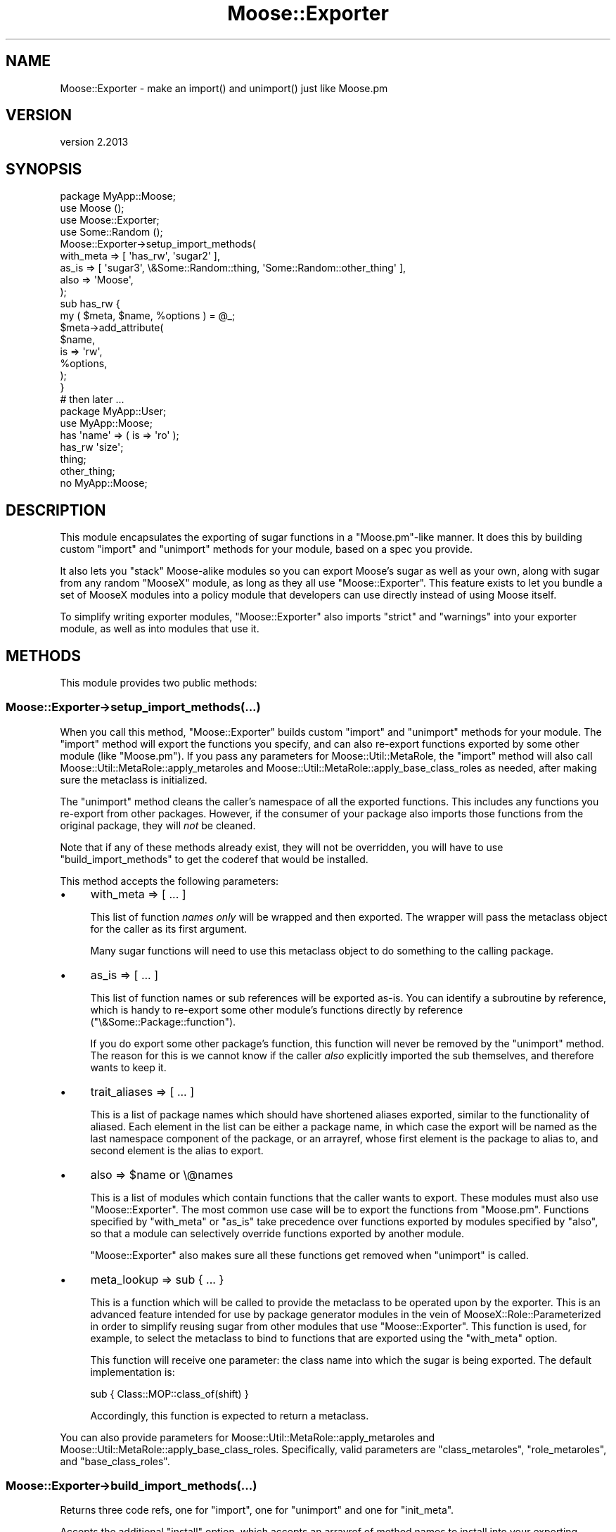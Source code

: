 .\" Automatically generated by Pod::Man 4.11 (Pod::Simple 3.35)
.\"
.\" Standard preamble:
.\" ========================================================================
.de Sp \" Vertical space (when we can't use .PP)
.if t .sp .5v
.if n .sp
..
.de Vb \" Begin verbatim text
.ft CW
.nf
.ne \\$1
..
.de Ve \" End verbatim text
.ft R
.fi
..
.\" Set up some character translations and predefined strings.  \*(-- will
.\" give an unbreakable dash, \*(PI will give pi, \*(L" will give a left
.\" double quote, and \*(R" will give a right double quote.  \*(C+ will
.\" give a nicer C++.  Capital omega is used to do unbreakable dashes and
.\" therefore won't be available.  \*(C` and \*(C' expand to `' in nroff,
.\" nothing in troff, for use with C<>.
.tr \(*W-
.ds C+ C\v'-.1v'\h'-1p'\s-2+\h'-1p'+\s0\v'.1v'\h'-1p'
.ie n \{\
.    ds -- \(*W-
.    ds PI pi
.    if (\n(.H=4u)&(1m=24u) .ds -- \(*W\h'-12u'\(*W\h'-12u'-\" diablo 10 pitch
.    if (\n(.H=4u)&(1m=20u) .ds -- \(*W\h'-12u'\(*W\h'-8u'-\"  diablo 12 pitch
.    ds L" ""
.    ds R" ""
.    ds C` ""
.    ds C' ""
'br\}
.el\{\
.    ds -- \|\(em\|
.    ds PI \(*p
.    ds L" ``
.    ds R" ''
.    ds C`
.    ds C'
'br\}
.\"
.\" Escape single quotes in literal strings from groff's Unicode transform.
.ie \n(.g .ds Aq \(aq
.el       .ds Aq '
.\"
.\" If the F register is >0, we'll generate index entries on stderr for
.\" titles (.TH), headers (.SH), subsections (.SS), items (.Ip), and index
.\" entries marked with X<> in POD.  Of course, you'll have to process the
.\" output yourself in some meaningful fashion.
.\"
.\" Avoid warning from groff about undefined register 'F'.
.de IX
..
.nr rF 0
.if \n(.g .if rF .nr rF 1
.if (\n(rF:(\n(.g==0)) \{\
.    if \nF \{\
.        de IX
.        tm Index:\\$1\t\\n%\t"\\$2"
..
.        if !\nF==2 \{\
.            nr % 0
.            nr F 2
.        \}
.    \}
.\}
.rr rF
.\" ========================================================================
.\"
.IX Title "Moose::Exporter 3pm"
.TH Moose::Exporter 3pm "2020-07-21" "perl v5.30.0" "User Contributed Perl Documentation"
.\" For nroff, turn off justification.  Always turn off hyphenation; it makes
.\" way too many mistakes in technical documents.
.if n .ad l
.nh
.SH "NAME"
Moose::Exporter \- make an import() and unimport() just like Moose.pm
.SH "VERSION"
.IX Header "VERSION"
version 2.2013
.SH "SYNOPSIS"
.IX Header "SYNOPSIS"
.Vb 1
\&  package MyApp::Moose;
\&
\&  use Moose ();
\&  use Moose::Exporter;
\&  use Some::Random ();
\&
\&  Moose::Exporter\->setup_import_methods(
\&      with_meta => [ \*(Aqhas_rw\*(Aq, \*(Aqsugar2\*(Aq ],
\&      as_is     => [ \*(Aqsugar3\*(Aq, \e&Some::Random::thing, \*(AqSome::Random::other_thing\*(Aq ],
\&      also      => \*(AqMoose\*(Aq,
\&  );
\&
\&  sub has_rw {
\&      my ( $meta, $name, %options ) = @_;
\&      $meta\->add_attribute(
\&          $name,
\&          is => \*(Aqrw\*(Aq,
\&          %options,
\&      );
\&  }
\&
\&  # then later ...
\&  package MyApp::User;
\&
\&  use MyApp::Moose;
\&
\&  has \*(Aqname\*(Aq => ( is => \*(Aqro\*(Aq );
\&  has_rw \*(Aqsize\*(Aq;
\&  thing;
\&  other_thing;
\&
\&  no MyApp::Moose;
.Ve
.SH "DESCRIPTION"
.IX Header "DESCRIPTION"
This module encapsulates the exporting of sugar functions in a
\&\f(CW\*(C`Moose.pm\*(C'\fR\-like manner. It does this by building custom \f(CW\*(C`import\*(C'\fR and
\&\f(CW\*(C`unimport\*(C'\fR methods for your module, based on a spec you provide.
.PP
It also lets you \*(L"stack\*(R" Moose-alike modules so you can export Moose's sugar
as well as your own, along with sugar from any random \f(CW\*(C`MooseX\*(C'\fR module, as
long as they all use \f(CW\*(C`Moose::Exporter\*(C'\fR. This feature exists to let you bundle
a set of MooseX modules into a policy module that developers can use directly
instead of using Moose itself.
.PP
To simplify writing exporter modules, \f(CW\*(C`Moose::Exporter\*(C'\fR also imports
\&\f(CW\*(C`strict\*(C'\fR and \f(CW\*(C`warnings\*(C'\fR into your exporter module, as well as into
modules that use it.
.SH "METHODS"
.IX Header "METHODS"
This module provides two public methods:
.SS "Moose::Exporter\->setup_import_methods(...)"
.IX Subsection "Moose::Exporter->setup_import_methods(...)"
When you call this method, \f(CW\*(C`Moose::Exporter\*(C'\fR builds custom \f(CW\*(C`import\*(C'\fR and
\&\f(CW\*(C`unimport\*(C'\fR methods for your module. The \f(CW\*(C`import\*(C'\fR method
will export the functions you specify, and can also re-export functions
exported by some other module (like \f(CW\*(C`Moose.pm\*(C'\fR). If you pass any parameters
for Moose::Util::MetaRole, the \f(CW\*(C`import\*(C'\fR method will also call
Moose::Util::MetaRole::apply_metaroles and
Moose::Util::MetaRole::apply_base_class_roles as needed, after making
sure the metaclass is initialized.
.PP
The \f(CW\*(C`unimport\*(C'\fR method cleans the caller's namespace of all the exported
functions. This includes any functions you re-export from other
packages. However, if the consumer of your package also imports those
functions from the original package, they will \fInot\fR be cleaned.
.PP
Note that if any of these methods already exist, they will not be
overridden, you will have to use \f(CW\*(C`build_import_methods\*(C'\fR to get the
coderef that would be installed.
.PP
This method accepts the following parameters:
.IP "\(bu" 4
with_meta => [ ... ]
.Sp
This list of function \fInames only\fR will be wrapped and then exported. The
wrapper will pass the metaclass object for the caller as its first argument.
.Sp
Many sugar functions will need to use this metaclass object to do something to
the calling package.
.IP "\(bu" 4
as_is => [ ... ]
.Sp
This list of function names or sub references will be exported as-is. You can
identify a subroutine by reference, which is handy to re-export some other
module's functions directly by reference (\f(CW\*(C`\e&Some::Package::function\*(C'\fR).
.Sp
If you do export some other package's function, this function will never be
removed by the \f(CW\*(C`unimport\*(C'\fR method. The reason for this is we cannot know if
the caller \fIalso\fR explicitly imported the sub themselves, and therefore wants
to keep it.
.IP "\(bu" 4
trait_aliases => [ ... ]
.Sp
This is a list of package names which should have shortened aliases exported,
similar to the functionality of aliased. Each element in the list can be
either a package name, in which case the export will be named as the last
namespace component of the package, or an arrayref, whose first element is the
package to alias to, and second element is the alias to export.
.IP "\(bu" 4
also => \f(CW$name\fR or \e@names
.Sp
This is a list of modules which contain functions that the caller
wants to export. These modules must also use \f(CW\*(C`Moose::Exporter\*(C'\fR. The
most common use case will be to export the functions from \f(CW\*(C`Moose.pm\*(C'\fR.
Functions specified by \f(CW\*(C`with_meta\*(C'\fR or \f(CW\*(C`as_is\*(C'\fR take precedence over
functions exported by modules specified by \f(CW\*(C`also\*(C'\fR, so that a module
can selectively override functions exported by another module.
.Sp
\&\f(CW\*(C`Moose::Exporter\*(C'\fR also makes sure all these functions get removed
when \f(CW\*(C`unimport\*(C'\fR is called.
.IP "\(bu" 4
meta_lookup => sub { ... }
.Sp
This is a function which will be called to provide the metaclass
to be operated upon by the exporter. This is an advanced feature
intended for use by package generator modules in the vein of
MooseX::Role::Parameterized in order to simplify reusing sugar
from other modules that use \f(CW\*(C`Moose::Exporter\*(C'\fR. This function is
used, for example, to select the metaclass to bind to functions
that are exported using the \f(CW\*(C`with_meta\*(C'\fR option.
.Sp
This function will receive one parameter: the class name into which
the sugar is being exported. The default implementation is:
.Sp
.Vb 1
\&    sub { Class::MOP::class_of(shift) }
.Ve
.Sp
Accordingly, this function is expected to return a metaclass.
.PP
You can also provide parameters for Moose::Util::MetaRole::apply_metaroles
and Moose::Util::MetaRole::apply_base_class_roles. Specifically, valid parameters
are \*(L"class_metaroles\*(R", \*(L"role_metaroles\*(R", and \*(L"base_class_roles\*(R".
.SS "Moose::Exporter\->build_import_methods(...)"
.IX Subsection "Moose::Exporter->build_import_methods(...)"
Returns three code refs, one for \f(CW\*(C`import\*(C'\fR, one for \f(CW\*(C`unimport\*(C'\fR and one for
\&\f(CW\*(C`init_meta\*(C'\fR.
.PP
Accepts the additional \f(CW\*(C`install\*(C'\fR option, which accepts an arrayref of method
names to install into your exporting package. The valid options are \f(CW\*(C`import\*(C'\fR
and \f(CW\*(C`unimport\*(C'\fR. Calling \f(CW\*(C`setup_import_methods\*(C'\fR is equivalent
to calling \f(CW\*(C`build_import_methods\*(C'\fR with \f(CW\*(C`install => [qw(import unimport)]\*(C'\fR
except that it doesn't also return the methods.
.PP
The \f(CW\*(C`import\*(C'\fR method is built using Sub::Exporter. This means that it can
take a hashref of the form \f(CW\*(C`{ into => $package }\*(C'\fR to specify the package
it operates on.
.PP
Used by \f(CW\*(C`setup_import_methods\*(C'\fR.
.SH "IMPORTING AND init_meta"
.IX Header "IMPORTING AND init_meta"
If you want to set an alternative base object class or metaclass class, see
above for details on how this module can call Moose::Util::MetaRole for
you.
.PP
If you want to do something that is not supported by this module, simply
define an \f(CW\*(C`init_meta\*(C'\fR method in your class. The \f(CW\*(C`import\*(C'\fR method that
\&\f(CW\*(C`Moose::Exporter\*(C'\fR generates for you will call this method (if it exists). It
will always pass the caller to this method via the \f(CW\*(C`for_class\*(C'\fR parameter.
.PP
Most of the time, your \f(CW\*(C`init_meta\*(C'\fR method will probably just call \f(CW\*(C`Moose\->init_meta\*(C'\fR to do the real work:
.PP
.Vb 4
\&  sub init_meta {
\&      shift; # our class name
\&      return Moose\->init_meta( @_, metaclass => \*(AqMy::Metaclass\*(Aq );
\&  }
.Ve
.SH "METACLASS TRAITS"
.IX Header "METACLASS TRAITS"
The \f(CW\*(C`import\*(C'\fR method generated by \f(CW\*(C`Moose::Exporter\*(C'\fR will allow the
user of your module to specify metaclass traits in a \f(CW\*(C`\-traits\*(C'\fR
parameter passed as part of the import:
.PP
.Vb 1
\&  use Moose \-traits => \*(AqMy::Meta::Trait\*(Aq;
\&
\&  use Moose \-traits => [ \*(AqMy::Meta::Trait\*(Aq, \*(AqMy::Other::Trait\*(Aq ];
.Ve
.PP
These traits will be applied to the caller's metaclass
instance. Providing traits for an exporting class that does not create
a metaclass for the caller is an error.
.SH "BUGS"
.IX Header "BUGS"
See \*(L"\s-1BUGS\*(R"\s0 in Moose for details on reporting bugs.
.SH "AUTHORS"
.IX Header "AUTHORS"
.IP "\(bu" 4
Stevan Little <stevan.little@iinteractive.com>
.IP "\(bu" 4
Dave Rolsky <autarch@urth.org>
.IP "\(bu" 4
Jesse Luehrs <doy@tozt.net>
.IP "\(bu" 4
Shawn M Moore <code@sartak.org>
.IP "\(bu" 4
יובל קוג'מן (Yuval Kogman) <nothingmuch@woobling.org>
.IP "\(bu" 4
Karen Etheridge <ether@cpan.org>
.IP "\(bu" 4
Florian Ragwitz <rafl@debian.org>
.IP "\(bu" 4
Hans Dieter Pearcey <hdp@weftsoar.net>
.IP "\(bu" 4
Chris Prather <chris@prather.org>
.IP "\(bu" 4
Matt S Trout <mst@shadowcat.co.uk>
.SH "COPYRIGHT AND LICENSE"
.IX Header "COPYRIGHT AND LICENSE"
This software is copyright (c) 2006 by Infinity Interactive, Inc.
.PP
This is free software; you can redistribute it and/or modify it under
the same terms as the Perl 5 programming language system itself.
